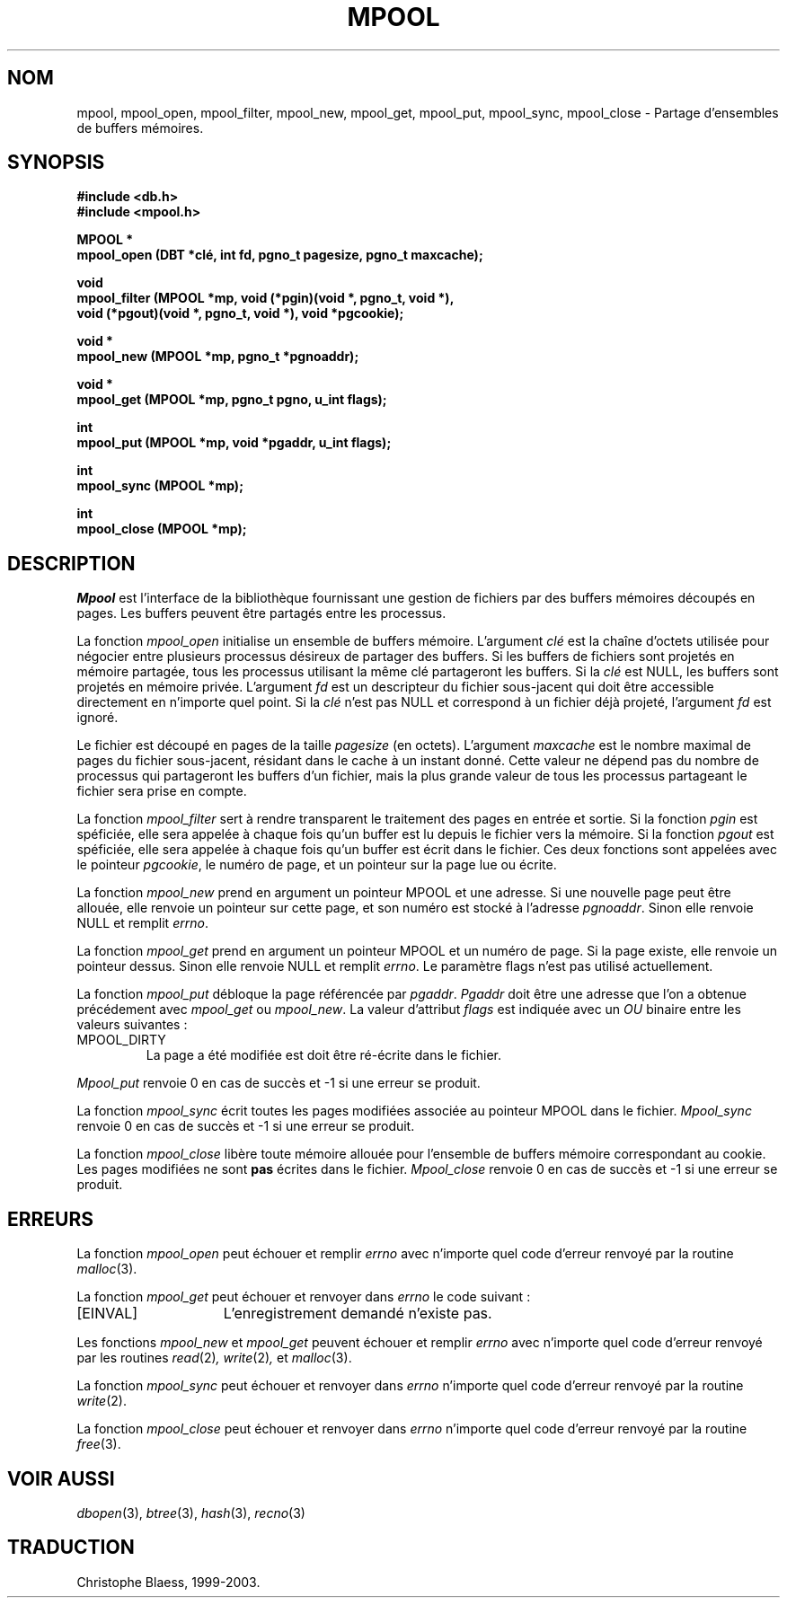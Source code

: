.\" Copyright (c) 1990, 1993
.\"	The Regents of the University of California.  All rights reserved.
.\"
.\" Redistribution and use in source and binary forms, with or without
.\" modification, are permitted provided that the following conditions
.\" are met:
.\" 1. Redistributions of source code must retain the above copyright
.\"    notice, this list of conditions and the following disclaimer.
.\" 2. Redistributions in binary form must reproduce the above copyright
.\"    notice, this list of conditions and the following disclaimer in the
.\"    documentation and/or other materials provided with the distribution.
.\" 3. All advertising materials mentioning features or use of this software
.\"    must display the following acknowledgement:
.\"	This product includes software developed by the University of
.\"	California, Berkeley and its contributors.
.\" 4. Neither the name of the University nor the names of its contributors
.\"    may be used to endorse or promote products derived from this software
.\"    without specific prior written permission.
.\"
.\" THIS SOFTWARE IS PROVIDED BY THE REGENTS AND CONTRIBUTORS ``AS IS'' AND
.\" ANY EXPRESS OR IMPLIED WARRANTIES, INCLUDING, BUT NOT LIMITED TO, THE
.\" IMPLIED WARRANTIES OF MERCHANTABILITY AND FITNESS FOR A PARTICULAR PURPOSE
.\" ARE DISCLAIMED.  IN NO EVENT SHALL THE REGENTS OR CONTRIBUTORS BE LIABLE
.\" FOR ANY DIRECT, INDIRECT, INCIDENTAL, SPECIAL, EXEMPLARY, OR CONSEQUENTIAL
.\" DAMAGES (INCLUDING, BUT NOT LIMITED TO, PROCUREMENT OF SUBSTITUTE GOODS
.\" OR SERVICES; LOSS OF USE, DATA, OR PROFITS; OR BUSINESS INTERRUPTION)
.\" HOWEVER CAUSED AND ON ANY THEORY OF LIABILITY, WHETHER IN CONTRACT, STRICT
.\" LIABILITY, OR TORT (INCLUDING NEGLIGENCE OR OTHERWISE) ARISING IN ANY WAY
.\" OUT OF THE USE OF THIS SOFTWARE, EVEN IF ADVISED OF THE POSSIBILITY OF
.\" SUCH DAMAGE.
.\"
.\"	@(#)mpool.3	8.1 (Berkeley) 6/4/93
.\"
.\" Traduction 11/05/1999 par Christophe Blaess (ccb@club-internet.fr)
.\" LDP-man-pages-1.23
.\" MàJ 21/07/2003 LDP-1.56
.TH MPOOL 3 "21 juillet 2003" LDP "Manuel du programmeur Linux"
.UC 7
.SH NOM
mpool, mpool_open, mpool_filter, mpool_new, mpool_get, mpool_put, mpool_sync, mpool_close \- Partage d'ensembles de buffers mémoires.
.SH SYNOPSIS
.nf
.ft B
#include <db.h>
#include <mpool.h>

MPOOL *
mpool_open (DBT *clé, int fd, pgno_t pagesize, pgno_t maxcache);

void
mpool_filter (MPOOL *mp, void (*pgin)(void *, pgno_t, void *),
.ti +5
void (*pgout)(void *, pgno_t, void *), void *pgcookie);

void *
mpool_new (MPOOL *mp, pgno_t *pgnoaddr);

void *
mpool_get (MPOOL *mp, pgno_t pgno, u_int flags);

int
mpool_put (MPOOL *mp, void *pgaddr, u_int flags);

int
mpool_sync (MPOOL *mp);

int
mpool_close (MPOOL *mp);
.ft R
.fi
.SH DESCRIPTION
.IR Mpool
est l'interface de la bibliothèque fournissant une gestion de fichiers
par des buffers mémoires découpés en pages.
Les buffers peuvent être partagés entre les processus.
.PP
La fonction
.I mpool_open
initialise un ensemble de buffers mémoire.
L'argument
.I clé
est la chaîne d'octets utilisée pour négocier entre plusieurs processus
désireux de partager des buffers.
Si les buffers de fichiers sont projetés en mémoire partagée, tous les
processus utilisant la même clé partageront les buffers.
Si la
.I clé
est NULL, les buffers sont projetés en mémoire privée.
L'argument
.I fd
est un descripteur du fichier sous-jacent qui doit être accessible directement
en n'importe quel point.
Si la
.I clé
n'est pas NULL et correspond à un fichier déjà projeté, l'argument
.I fd
est ignoré.
.PP
Le fichier est découpé en pages de la taille
.I pagesize
(en octets).
L'argument
.I maxcache
est le nombre maximal de pages du fichier sous-jacent, résidant dans le
cache à un instant donné.
Cette valeur ne dépend pas du nombre de processus qui partageront les
buffers d'un fichier, mais la plus grande valeur de tous les processus
partageant le fichier sera prise en compte.
.PP
La fonction
.I mpool_filter
sert à rendre transparent le traitement des pages en entrée et sortie.
Si la fonction
.I pgin
est spéficiée, elle sera appelée à chaque fois qu'un buffer est lu depuis
le fichier vers la mémoire.
Si la fonction
.I pgout
est spéficiée, elle sera appelée à chaque fois qu'un buffer est écrit
dans le fichier.
Ces deux fonctions sont appelées avec le pointeur
.IR pgcookie ,
le numéro de page, et un pointeur sur la page lue ou écrite.
.PP
La fonction
.I mpool_new
prend en argument un pointeur MPOOL et une adresse.
Si une nouvelle page peut être allouée, elle renvoie un
pointeur sur cette page, et son numéro est stocké à l'adresse
.IR pgnoaddr .
Sinon elle renvoie NULL et remplit
.IR errno .
.PP
La fonction
.I mpool_get
prend en argument un pointeur MPOOL et un numéro de page.
Si la page existe, elle renvoie un pointeur dessus. Sinon elle
renvoie NULL et remplit
.IR errno .
Le paramètre flags n'est pas utilisé actuellement.
.PP
La fonction
.I mpool_put
débloque la page référencée par
.IR pgaddr .
.I Pgaddr
doit être une adresse que l'on a obtenue précédement avec
.I mpool_get
ou
.IR mpool_new .
La valeur d'attribut 
.I flags
est indiquée avec un
.I OU
binaire entre les valeurs suivantes :
.TP
MPOOL_DIRTY
La page a été modifiée est doit être ré-écrite dans le fichier.
.PP
.I Mpool_put
renvoie 0 en cas de succès et -1 si une erreur se produit.
.PP
La fonction
.I mpool_sync
écrit toutes les pages modifiées associée au pointeur MPOOL dans le
fichier.
.I Mpool_sync
renvoie 0 en cas de succès et -1 si une erreur se produit.
.PP
La fonction
.I mpool_close
libère toute mémoire allouée pour l'ensemble de buffers mémoire correspondant
au cookie.
Les pages modifiées ne sont
.B pas
écrites dans le fichier.
.I Mpool_close
renvoie 0 en cas de succès et -1 si une erreur se produit.
.SH ERREURS
La fonction
.I mpool_open
peut échouer et remplir
.I errno
avec n'importe quel code d'erreur renvoyé par la routine
.IR malloc (3).
.PP
La fonction
.I mpool_get
peut échouer et renvoyer dans
.I errno
le code suivant :
.TP 15
[EINVAL]
L'enregistrement demandé n'existe pas.
.PP
Les fonctions
.I mpool_new
et
.I mpool_get
peuvent échouer et remplir 
.I errno
avec n'importe quel code d'erreur renvoyé par les routines
.IR read (2) ,
.IR write (2) ,
et
.IR malloc (3).
.PP
La fonction
.I mpool_sync
peut échouer et renvoyer dans
.I errno
n'importe quel code d'erreur renvoyé par la routine
.IR write (2).
.PP
La fonction
.I mpool_close
peut échouer et renvoyer dans
.I errno
n'importe quel code d'erreur renvoyé par la routine
.IR free (3).
.SH "VOIR AUSSI"
.IR dbopen (3),
.IR btree (3),
.IR hash (3),
.IR recno (3)
.SH TRADUCTION
Christophe Blaess, 1999-2003.

